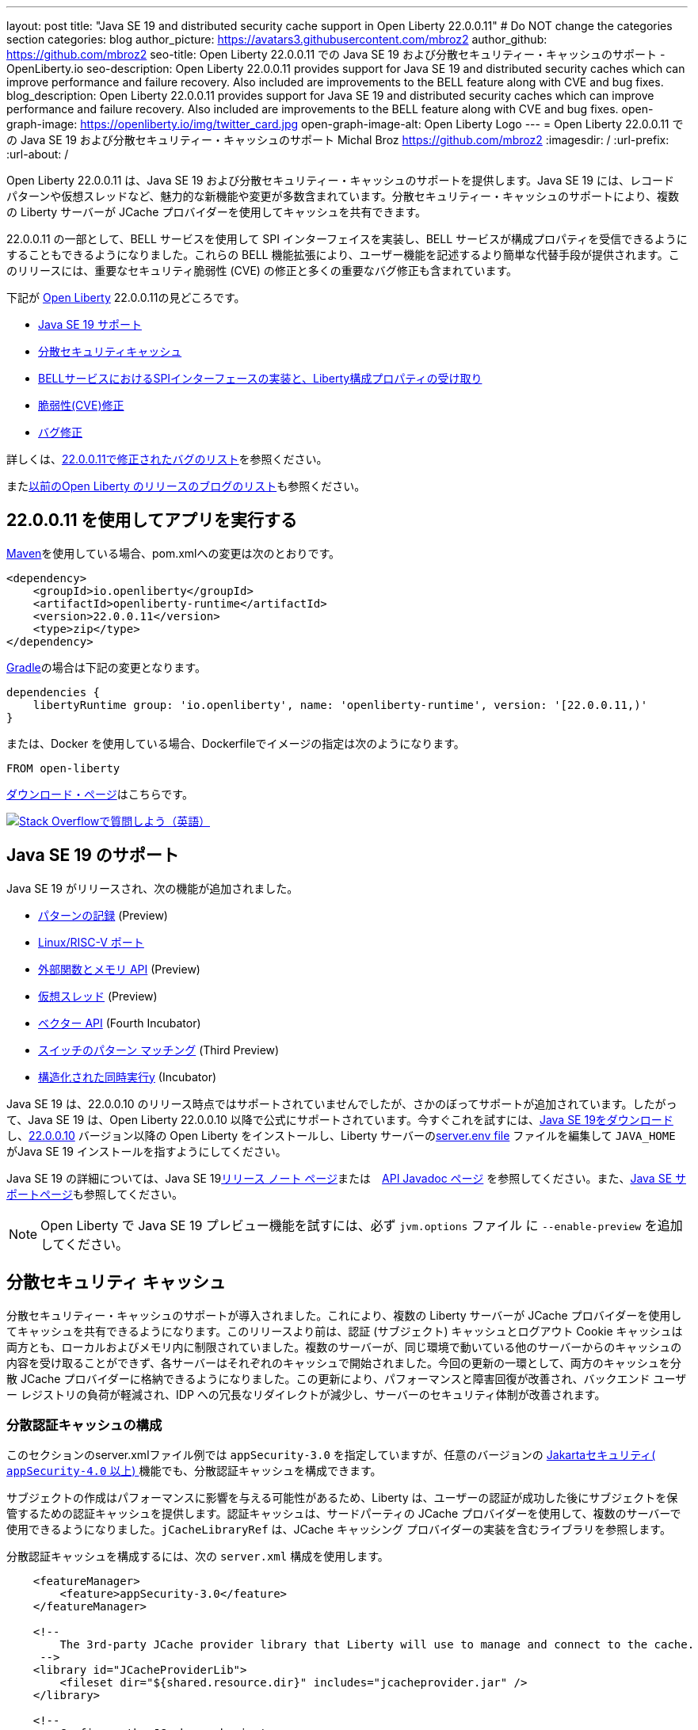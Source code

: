 ---
layout: post
title: "Java SE 19 and distributed security cache support in Open Liberty 22.0.0.11"
# Do NOT change the categories section
categories: blog
author_picture: https://avatars3.githubusercontent.com/mbroz2
author_github: https://github.com/mbroz2
seo-title: Open Liberty 22.0.0.11 での Java SE 19 および分散セキュリティー・キャッシュのサポート - OpenLiberty.io
seo-description: Open Liberty 22.0.0.11 provides support for Java SE 19 and distributed security caches which can improve performance and failure recovery.  Also included are improvements to the BELL feature along with CVE and bug fixes.
blog_description: Open Liberty 22.0.0.11 provides support for Java SE 19 and distributed security caches which can improve performance and failure recovery.  Also included are improvements to the BELL feature along with CVE and bug fixes.
open-graph-image: https://openliberty.io/img/twitter_card.jpg
open-graph-image-alt: Open Liberty Logo
---
= Open Liberty 22.0.0.11 での Java SE 19 および分散セキュリティー・キャッシュのサポート
Michal Broz <https://github.com/mbroz2>
:imagesdir: /
:url-prefix:
:url-about: /
//Blank line here is necessary before starting the body of the post.

Open Liberty 22.0.0.11 は、Java SE 19 および分散セキュリティー・キャッシュのサポートを提供します。Java SE 19 には、レコード パターンや仮想スレッドなど、魅力的な新機能や変更が多数含まれています。分散セキュリティー・キャッシュのサポートにより、複数の Liberty サーバーが JCache プロバイダーを使用してキャッシュを共有できます。

22.0.0.11 の一部として、BELL サービスを使用して SPI インターフェイスを実装し、BELL サービスが構成プロパティを受信できるようにすることもできるようになりました。これらの BELL 機能拡張により、ユーザー機能を記述するより簡単な代替手段が提供されます。このリリースには、重要なセキュリティ脆弱性 (CVE) の修正と多くの重要なバグ修正も含まれています。

下記が link:{url-about}[Open Liberty] 22.0.0.11の見どころです。

* <<java19, Java SE 19 サポート>>
* <<security_caches, 分散セキュリティキャッシュ>>
* <<bell, BELLサービスにおけるSPIインターフェースの実装と、Liberty構成プロパティの受け取り>>
* <<CVEs, 脆弱性(CVE)修正>>
* <<bugs, バグ修正>>

詳しくは、link:https://github.com/OpenLiberty/open-liberty/issues?q=label%3Arelease%3A220011+label%3A%22release+bug%22[22.0.0.11で修正されたバグのリスト]を参照ください。

またlink:{url-prefix}/blog/?search=release&search!=beta[以前のOpen Liberty のリリースのブログのリスト]も参照ください。


[#run]

== 22.0.0.11 を使用してアプリを実行する

link:{url-prefix}/guides/maven-intro.html[Maven]を使用している場合、pom.xmlへの変更は次のとおりです。

[source,xml]
----
<dependency>
    <groupId>io.openliberty</groupId>
    <artifactId>openliberty-runtime</artifactId>
    <version>22.0.0.11</version>
    <type>zip</type>
</dependency>
----

link:{url-prefix}/guides/gradle-intro.html[Gradle]の場合は下記の変更となります。

[source,gradle]
----
dependencies {
    libertyRuntime group: 'io.openliberty', name: 'openliberty-runtime', version: '[22.0.0.11,)'
}
----

または、Docker を使用している場合、Dockerfileでイメージの指定は次のようになります。

[source]
----
FROM open-liberty
----

link:{url-prefix}/downloads/[ダウンロード・ページ]はこちらです。

[link=https://stackoverflow.com/tags/open-liberty]
image::img/blog/blog_btn_stack.svg[Stack Overflowで質問しよう（英語）, align="center"]


[#java19]
== Java SE 19 のサポート

Java SE 19 がリリースされ、次の機能が追加されました。

* link:https://openjdk.org/jeps/405[パターンの記録] (Preview)
* link:https://openjdk.org/jeps/422[Linux/RISC-V ポート]
* link:https://openjdk.org/jeps/424[外部関数とメモリ API] (Preview)
* link:https://openjdk.org/jeps/425[仮想スレッド] (Preview)
* link:https://openjdk.org/jeps/426[ベクター API] (Fourth Incubator)
* link:https://openjdk.org/jeps/427[スイッチのパターン マッチング] (Third Preview)
* link:https://openjdk.org/jeps/428[構造化された同時実行y] (Incubator)

Java SE 19 は、22.0.0.10 のリリース時点ではサポートされていませんでしたが、さかのぼってサポートが追加されています。したがって、Java SE 19 は、Open Liberty 22.0.0.10 以降で公式にサポートされています。今すぐこれを試すには、link:https://adoptium.net/temurin/releases/?version=19[Java SE 19をダウンロード]し、link:{url-prefix}/start/#runtime_releases[22.0.0.10] バージョン以降の Open Liberty をインストールし、Liberty サーバーのlink:{url-prefix}/docs/latest/reference/config/server-configuration-overview.html#server-env[server.env file] ファイルを編集して `JAVA_HOME` がJava SE 19 インストールを指すようにしてください。

Java SE 19 の詳細については、Java SE 19link:https://jdk.java.net/19/release-notes[リリース ノート ページ]または　link:https://docs.oracle.com/en/java/javase/19/docs/api/index.html[API Javadoc ページ] を参照してください。また、link:{url-prefix}/docs/latest/java-se.html[Java SE サポートページ]も参照してください。

NOTE: Open Liberty で Java SE 19 プレビュー機能を試すには、必ず `jvm.options` ファイル に `--enable-preview` を追加してください。

// // // // DO NOT MODIFY THIS COMMENT BLOCK <GHA-BLOG-TOPIC> // // // // 
// Blog issue: https://github.com/OpenLiberty/open-liberty/issues/22913
// Contact/Reviewer: jvanhill,ReeceNana
// // // // // // // // 
[#security_caches]
== 分散セキュリティ キャッシュ

分散セキュリティー・キャッシュのサポートが導入されました。これにより、複数の Liberty サーバーが JCache プロバイダーを使用してキャッシュを共有できるようになります。このリリースより前は、認証 (サブジェクト) キャッシュとログアウト Cookie キャッシュは両方とも、ローカルおよびメモリ内に制限されていました。複数のサーバーが、同じ環境で動いている他のサーバーからのキャッシュの内容を受け取ることができず、各サーバーはそれぞれのキャッシュで開始されました。今回の更新の一環として、両方のキャッシュを分散 JCache プロバイダーに格納できるようになりました。この更新により、パフォーマンスと障害回復が改善され、バックエンド ユーザー レジストリの負荷が軽減され、IDP への冗長なリダイレクトが減少し、サーバーのセキュリティ体制が改善されます。

=== 分散認証キャッシュの構成

このセクションのserver.xmlファイル例では `appSecurity-3.0` を指定していますが、任意のバージョンの link:https://openliberty.io/docs/latest/reference/feature/appSecurity-4.0.html[Jakartaセキュリティ( `appSecurity-4.0` 以上) ]機能でも、分散認証キャッシュを構成できます。

サブジェクトの作成はパフォーマンスに影響を与える可能性があるため、Liberty は、ユーザーの認証が成功した後にサブジェクトを保管するための認証キャッシュを提供します。認証キャッシュは、サードパーティの JCache プロバイダーを使用して、複数のサーバーで使用できるようになりました。`jCacheLibraryRef` は、JCache キャッシング プロバイダーの実装を含むライブラリを参照します。

分散認証キャッシュを構成するには、次の `server.xml` 構成を使用します。


[source, xml]
----
    <featureManager>
        <feature>appSecurity-3.0</feature>
    </featureManager>

    <!-- 
        The 3rd-party JCache provider library that Liberty will use to manage and connect to the cache.
     -->
    <library id="JCacheProviderLib">
        <fileset dir="${shared.resource.dir}" includes="jcacheprovider.jar" />
    </library>

    <!-- 
        Configure the JCache cache instance.
     -->
    <cache id="AuthCache" name="AuthCache">
        <cacheManager uri="uri://someuri">
            <properties prop1="value1" prop2="value2" />

            <cachingProvider jCacheLibraryRef="JCacheProviderLib" />
        </cacheManager>
    </cache>

    <!-- 
        Configure the authentication cache.
     -->
    <authCache cacheRef="AuthCache" />
----

もし、Libertyの環境が、カスタムの `LoginModule` または トラスト アソシエーション インターセプター ( `TAI` )などを使って、ユーザーのSubjectに、カスタムの PrincipalやCredentialを追加する場合、それらを分散認証キャッシュに格納するためには、追加するオブジェクトが `Serializable` である必要があります。
さらに、これらのクラスを含む共有ライブラリは、キャッシング プロバイダーおよびそれらのクラスへのアクセスを必要とするその他の構成で使用できる必要があります。それぞれに同じ共有ライブラリが使用されていない場合ClassCastExceptions、分散キャッシュから取得されたクラスを操作するときに発生する可能性があります。`commonLibraryRef` は、オプショナルで、シリアル化してキャッシュに格納できるカスタム クラスを含むライブラリを参照できます。複数のライブラリをコンマで区切って定義できます。

[source, xml]
----
<featureManager>
    <feature>appSecurity-3.0</feature>
</featureManager>

<!-- 
    The 3rd-party JCache provider library that Liberty will use to manage and connect to the cache.
 -->
<library id="JCacheProviderLib">
    <fileset dir="${shared.resource.dir}" includes="jcacheprovider.jar" />
</library>

<!-- 
    This shared library contains any custom credentials and/or principals that
    are stored in the subject.
 -->
<library id="CustomLib">
    <fileset dir="${shared.resource.dir}" includes="customlibrary.jar" />
</library>

<cache ... >
    <cacheManager ... >
        <cachingProvider jCacheLibraryRef="JCacheProviderLib" commonLibraryRef="CustomLib" />
    </cacheManager>
</cache>

<!--
　これはJAAS カスタム・ログイン・モジュール構成のサンプルです。このカスタムログインモジュールの例では、
カスタムのクレデンシャルやプリンシパルをサブジェクトに挿入します。
jaasLoginModuleのlibraryRefの値は、キャッシング プロバイダーから参照されるライブラリと同じ値に設定する必要があります
 -->
 
<jaasLoginContextEntry id="system.WEB_INBOUND"
    name="system.WEB_INBOUND"
    loginModuleRef="custom, hashtable, userNameAndPassword, certificate, token" />

<jaasLoginModule id="custom"
    className="org.acme.CustomLoginModule"
    controlFlag="REQUIRED" libraryRef="CustomLib" />

<!-- 
    サブジェクトからクラスにアクセスするすべてのアプリケーションが、同じライブラリを参照を使用することが必要です。
 -->
<application ...>
    <classloader commonLibraryRef="CustomLib" />
</application>
----

認証キャッシュとして使用するために JCache を構成する際には、下記の点を考慮してください。

* 分散認証キャッシュは、`Object` タイプ のキーと値で構成されます。
* Libertyに付属の認証キャッシュの動作と、分散認証キャッシュの動作を一致させるには、エビクション ( `LRU` ) ポリシー（キャッシュからエントリーを取り除くポリシー）を、次のように設定します：
    ** 最大エントリ数を 25000を超えない
    **  キャッシュに存続するエントリのTTL（TimeToLive）は最大 600 秒とする

* 分散キャッシュでは、キャッシュのパーティショニングにより、実際の容量が構成された値を下回る可能性があります。
* JCache プロバイダーの実装の仕方によっては、クライアント側のキャッシュを利用して、分散キャッシュにかかるトランザクションの量を減らすことができます。またクライアント側のキャッシュが、逆シリアル化されたオブジェクトを格納する機能をサポートしていることがあります。これらの機能を使うと、パフォーマンスをさらに向上させることができます。

* 分散キャッシュ内のサブジェクトは、ユーザー名やパスワードなど、その他の機密情報を扱う場合と同様に扱う必要があります。JCache プロバイダーの構成の際には、移動中および停止中のデータ(Data in motion, Data at rest)を保護することを念頭に、暗号化やアクセス制御を選択してください。

詳細については、link:{url-prefix}/docs/latest/distributed-caching-jcache.html[Distributed caching with JCache]（JCache を使用した分散キャッシュ）を確認してください

=== 分散ログアウト Cookie キャッシュの設定

ログアウトした Cookie キャッシュには、ログアウトした`LTPA` または `JWT` Cookieが保存されます。ログアウトした Cookie キャッシュは、サードパーティの JCache プロバイダーを使用して配布できるようになりました。これにより、ログアウトした Cookie が複数のサーバーに適用され、あるサーバーでログアウトしたユーザーが別のサーバーにログインするのを防止することができます。分散ログアウト Cookie キャッシュを構成するには、次のserver.xml構成を使用します。

[source, xml]
----
    <featureManager>
        <feature>appSecurity-3.0</feature>
    </featureManager>

    <!-- 
        The 3rd-party JCache provider library that Liberty will use to manage and connect to the cache.
     -->
    <library id="JCacheProviderLib">
        <fileset dir="${shared.resource.dir}" includes="jcacheprovider.jar" />
    </library>

    <!-- 
        Configure the JCache instances.
     -->
    <cache id="LoggedOutCookieCache" name="LoggedOutCookieCache">
        <cacheManager uri="uri://someuri">
            <properties prop1="value1" prop2="value2" />

            <cachingProvider jCacheLibraryRef="JCacheProviderLib" />
        </cacheManager>
    </cache>

    <!-- 
        Configure the authentication cache to use the JCache. 
     -->
    <webAppSecurity loggedoutCookieCacheRef="LoggedOutCookieCache" />
----

JCacheを使って、ログアウトした Cookie をキャッシュする場合、下記の点を考慮してください。

* Libertyに付属のログアウトCookieキャッシュの動作と、分散認証キャッシュの動作を一致させるには、エビクション ( `LRU` ) ポリシー（キャッシュからエントリーを取り除くポリシー）を、次のように設定します：
    ** 最大エントリ数は10000
    **  キャッシュに存続するエントリのTTL（TimeToLive）は無制限
* 分散キャッシュでは、キャッシュのパーティショニングにより、実際の容量が構成された値を下回る可能性があることに注意してください。
* キャッシュ容量は、新しくログアウトした Cookie がキャッシュに挿入されたために有効期限が切れていない Cookie が削除されないように十分な大きさにする必要があります。
* JCache プロバイダーの実装の仕方によっては、クライアント側のキャッシュを利用して、分散キャッシュにかかるトランザクションの量を減らすことができます。またクライアント側のキャッシュが、逆シリアル化されたオブジェクトを格納する機能をサポートしていることがあります。これらの機能を使うと、パフォーマンスをさらに向上させることができます。

詳細については、link:{url-prefix}/docs/latest/track-loggedout-sso.html[Track logged-out SSO cookies] を参照してください。

=== 分散セッション キャッシュの構成

`sessionCache-1.0` フィーチャーが更新されて、新しい分散キャッシュ構成要素を使用できるようになりました。これにより全フィーチャーで、共通のJCache構成が可能になりました。セッション キャッシュ用に個別に JCache を構成する必要がなくなります。

[source, xml]
----
    <featureManager>
        <feature>sessionCache-1.0</feature>
    </featureManager>

    <!-- 
        The 3rd-party JCache provider library that Liberty will use to manage and connect to the cache.
     -->
    <library id="JCacheProviderLib">
        <fileset dir="${shared.resource.dir}" includes="jcacheprovider.jar" />
    </library>

    <!-- 
        Configure the JCache cache manager.
     -->
    <cacheManager id="CacheManager" uri="uri://someuri">
        <properties prop1="value1" prop2="value2" />

        <cachingProvider jCacheLibraryRef="JCacheProviderLib" />
    </cacheManager>

    <!--
        Configure the HTTP session cache.
     -->
    <httpSessionCache cacheManagerRef="CacheManager" ... />
----

=== 複数のキャッシュの構成

複数の分散キャッシュを構成する場合、キャッシュ要素内にcacheManagerの構成をネストする代わりに、キャッシュ要素はcacheRef属性を介してキャッシュ マネージャーを参照してください。

[source, xml]
----
    <featureManager>
        <feature>appSecurity-3.0</feature>
        <feature>sessionCache-1.0</feature>
    </featureManager>

    <!-- 
        The 3rd-party JCache provider library that Liberty will use to manage and connect to the cache.
     -->
    <library id="JCacheProviderLib">
        <fileset dir="${shared.resource.dir}" includes="jcacheprovider.jar" />
    </library>

    <!-- 
        Configure the JCache cache manager.
     -->
    <cacheManager id="CacheManager" uri="uri://someuri">
        <properties prop1="value1" prop2="value2" />

        <cachingProvider jCacheLibraryRef="JCacheProviderLib" />
    </cacheManager>

    <!-- 
        Configure the JCache cache instances.
     -->
    <cache id="AuthCache" name="AuthCache" cacheManagerRef="CacheManager" />
    <cache id="LoggedOutCookieCache" name="LoggedOutCookieCache" cacheManagerRef="CacheManager" />

    <!-- 
        Configured the authentication cache, logged-out cookie cache and HTTP session cache.
     -->
    <authCache cacheRef="AuthCache" />
    <webAppSecurity loggedoutCookieCacheRef="LoggedOutCookieCache" ... />
    <httpSessionCache cacheManagerRef="CacheManager" ... />
----

詳細については、 appSecurity機能によって有効化される link:https://openliberty.io/docs/latest/reference/config/authentication.html[authentication] 要素と link:{url-prefix}/docs/latest/reference/config/authCache.html[authCache] 要素、およびlink:{url-prefix}/docs/latest/reference/feature/sessionCache.html#_examples[JCache Session Persistence の例] を確認してください。

[#bell]
== BELL サービスで SPI インターフェイスを実装し、BELL サービスが構成プロパティを受信できます

Liberty ライブラリーを使用した基本拡張機能 (link:{url-prefix}/docs/latest/reference/feature/bells-1.0.html[Basic extensions using Liberty libraries (BELL) 1.0]) フィーチャーにより、共有ライブラリーは、Java link:https://docs.oracle.com/javase/9/docs/api/java/util/ServiceLoader.html[ServiceLoader] 構成ファイルを使用して Liberty API インターフェースの実装を提供できるようになります。

22.0.0.11 では、BELL サービスに 2 つの機能が導入されています。SPI の可視性と、プロパティの構成と注入です。以前のLibertyのバージョンでは、これらの機能は、Eclipseのユーザーフィーチャーを作って、Libertyに構成することによってのみ使用できましたが、ユーザーフィーチャーは、少し複雑な開発手順が必要でした。今回入ったBELLの機能により、Libertyの機能を拡張されるデベロッパーは、BELL サービスのシンプルさを活用できます。

BELL SPI の可視性により、BELL 構成で参照されている共有ライブラリは、 フィーチャーSPI パッケージを参照できるようになります。BELL SPI の可視性の導入により、開発者は、ユーザーフィーチャーを作るのと同様に、BELL サービスとして SPI インターフェースの実装を提供できるようになります。

BELL プロパティの構成とインジェクションにより、BELL サービスはserver.xmlファイルで構成されたプロパティを受け取ることができます。BELL プロパティーの導入により、ユーザーは Liberty 構成の利点を活用できるようになります。従来のように、環境変数または JVM システム・プロパティーを使用して BELL サービスを構成する必要がなくなります。

=== 共有ライブラリの SPI 可視性

共有ライブラリは、SPI パッケージへのアクセスをサポートしていません。BELL SPI 可視性の導入により、`bell` の構成で参照される共有ライブラリーでは、Liberty SPI インターフェースの実装を提供できるようになります。

新しいspiVisibility構成属性を使用して、ライブラリが SPI パッケージにアクセスできるかどうかを示すことができます。ライブラリが SPI インターフェイスの実装を提供する場合は、属性を `true` に設定します。


[source, xml]
----
<server>
    <featureManager>
        <feature>bells-1.0</feature>
    </featureManager>
    ...
    <bell libraryRef="servicesLib" spiVisibility="true"/>
</server>
----

上記の構成の例では、BELL フィーチャーは、`serviceLib` ライブラリーの中から、実装クラスをロードしますが、ここでロードできる実装クラスは、通常のライブラリーのバイナリーと、APIタイプサービスに加え、SPIパッケージもロードします。このためにBELLに特化したクラスローダーが使用されています。

=== プロパティの構成と注入

BELL プロパティの導入により、サービス実装はbell構成で宣言されたプロパティを受け取ることができます。新しい機能により、従来のように環境変数と JVM システム プロパティを使用して BELL サービスを構成する必要がなくなります。

Use the new `properties` element to configure one or more properties in a `bell` configuration. Declare each property as a `name="value"` attribute within the element. Properties are type `String` and inject into all service implementations that are enabled to receive them. The following example declares two properties, :

新しいproperties要素を使用して、構成内の 1 つ以上のプロパティをbell構成します。name="value"各プロパティを要素内の属性として宣言します。プロパティは型Stringであり、それらを受け取ることができるすべてのサービス実装に挿入されます。次の例では、`hello` と `serverHome`　の2つのプロパティと を宣言しています。

[source, xml]
----
<server>
    <featureManager>
        <feature>bells-1.0</feature>
    </featureManager>
    ...
    <bell libraryRef="servicesLib">
        <properties hello="WORLD" serverHome="${server.output.dir}" />
    </bell>
</server>
----

サービス実装が構成プロパティを受け取ることができるようにするためには、、サービス実装クラスの中で、名前がupdateBellであるパブリック メソッドを定義するか、またはパブリックのコンストラクターを定義する必要があります。この場合、メソッド シグネチャーは、 java.util.Map<String,String>の引数を１つ宣言する必要があります。

[source, java]
----
public YourServiceImpl(java.util.Map<String,String> bellProperties) {...}
// OR
public void updateBell(java.util.Map<String,String> bellProperties) {...}
----

サービスの作成時に、BELL 機能はメソッドを検出し、それを呼び出して、各プロパティのキーと値のペアを含む変更不可能なマップを挿入します。上記の例では、マップには "hello"/"WORLD" と "serverHome"/"<${server.out.dir} の解決された値>" のペアが含まれています。


詳細については、次のリンクを参照してください。

* link:{url-prefix}/docs/latest/reference/feature/bells-1.0.html[Open Liberty BELL 1.0 フィーチャー]
* link:{url-prefix}/docs/latest/reference/config/bell.html[Open Liberty BELL サーバー構成]
* link:https://docs.oracle.com/javase/9/docs/api/java/util/ServiceLoader.html[Java サービスローダー]


[#CVEs]
== Security vulnerability (CVE) fixes in this release
[cols="5*"]
このリリースでのセキュリティの脆弱性 (CVE) の修正

|===
|CVE |CVSS Score |Vulnerability Assessment |Versions Affected |Notes

|http://cve.mitre.org/cgi-bin/cvename.cgi?name=CVE-2022-24839[CVE-2022-24839]
|7.5
|Denial of service
|17.0.0.3 - 22.0.0.10
|link:{url-prefix}/docs/latest/reference/feature/openid-2.0.html[OpenID 2.0] フィーチャーに影響
|===

過去のセキュリティ脆弱性の修正のリストについては、link:{url-prefix}/docs/latest/security-vulnerabilities.html[セキュリティ脆弱性 (CVE) リスト]を参照してください。

[#bugs]
== Notable bugs fixed in this release このリリースで修正された重要なバグ

下記に、link:https://github.com/OpenLiberty/open-liberty/issues?q=label%3Arelease%3A220011+label%3A%22release+bug%22[22.0.0.11 で修正されたバグのリスト]から、いくつかの修正をピックアップしてみました。

* link:https://github.com/OpenLiberty/open-liberty/issues/22688[HTTP アクセス ログが、複数の X-Forwarded-For ヘッダーを記録されない]
+
HTTP アクセス ログが、複数の X-Forwarded-For ヘッダーを記録できるようになりました
+
修正前は、HTTP アクセス ロギングX-Forwarded-Forは、すべてのヘッダーではなく、リクエストごとに1 つのヘッダーのみをログに記録していました。
+
この問題は解決され、すべてのX-Forwarded-Forヘッダーが適切にログに記録されるようになりました。

* link:https://github.com/OpenLiberty/open-liberty/issues/22397[MYFACES-4450: outputLabel の tabindex がレンダリングされない]
+
`h:outputLabel` が、JSFのページで、tabindex 属性をレンダリングできませんでした。たとえば、 `<h:outputLabel tabindex="2" value="test"/>` が `<label tabindex="2">test</label>` とレンダリングされるべきところ、 `<label>test</label>` となっていました。
+
この問題は解決され、正しい出力が表示されるようになりました

* link:https://github.com/OpenLiberty/open-liberty/issues/22361[AD 認証を使用している場合、Java 17 で Jenkins 2.346.3 を起動できない]
+
AD（Active Directory) 認証を使用している場合、Java 17 で Jenkins 2.346.3 を起動できない
+
Java SE 17 で実行されている OpenLiberty 22.0.0.9 を使用すると、次のような FFDC が発生する可能性があります。
+
[source]
----
0000002f com.ibm.ws.logging.internal.impl.IncidentImpl                I FFDC1015I: An FFDC Incident has been created: "java.lang.IllegalAccessException: class com.ibm.ws.jndi.internal.WASInitialContextFactoryBuilder cannot access class com.sun.jndi.dns.DnsContextFactory (in module jdk.naming.dns) because module jdk.naming.dns does not export com.sun.jndi.dns to unnamed module @3ce42ee7 com.ibm.ws.jndi.internal.WASInitialContextFactoryBuilder 58" at ffdc_22.08.31_18.04.56.0.log
----
+
この問題は、jdk.naming.dnsモジュールをエクスポートすることで解決されました。

* link:https://github.com/OpenLiberty/open-liberty/issues/22227[フィールドがシリアル化不可能なクラスとして宣言されている場合、Yoko が null フィールドを正しくマーシャリングしない]
+
nullシリアライズ不可能なクラスとして宣言されたフィールドを使用して、Yoko が Java 値オブジェクトをマーシャリングすると、nullフィールドは、正しくマーシャリングされません。これは、2 つの Liberty プロセスが IIOP を介して通信している場合には問題を引き起こしませんが、他の Java プロセスと相互運用する場合には問題を引き起こす可能性があります。
+
オブジェクトが正しくマーシャリングされるようになり、問題が解決されました。
+
* link:https://github.com/OpenLiberty/open-liberty/issues/22584[Liberty イメージに `com.ibm.websphere.appserver.api.kernel.service_1.1-javadoc.zip` がありません]
+
Liberty イメージを使用する場合、`com.ibm.websphere.appserver.api.kernel.service_1.1-javadoc.zip` ファイルはディレクトリー  `dev/api/ibm/javadoc` に存在しません。
+
この問題は解決され、javadoc zip が `dev/api/ibm/javadoc` ディレクトリに正しく含まれるようになりました。

== Open Liberty 22.0.0.11 を今すぐ入手

下記のリンク <<run,Maven, Gradle, Docker>> から入手可能です。 


